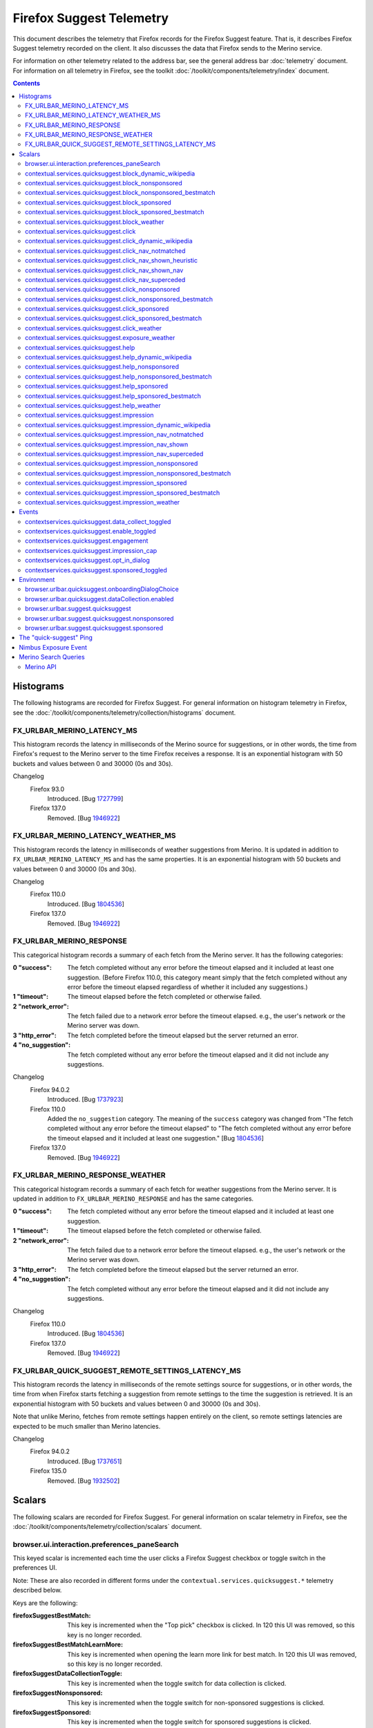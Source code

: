 Firefox Suggest Telemetry
=========================

This document describes the telemetry that Firefox records for the Firefox
Suggest feature. That is, it describes Firefox Suggest telemetry recorded on the
client. It also discusses the data that Firefox sends to the Merino service.

For information on other telemetry related to the address bar, see the general
address bar :doc:`telemetry` document. For information on all telemetry in
Firefox, see the toolkit :doc:`/toolkit/components/telemetry/index` document.

.. contents::
   :depth: 2


Histograms
----------

The following histograms are recorded for Firefox Suggest. For general
information on histogram telemetry in Firefox, see the
:doc:`/toolkit/components/telemetry/collection/histograms` document.

FX_URLBAR_MERINO_LATENCY_MS
~~~~~~~~~~~~~~~~~~~~~~~~~~~

This histogram records the latency in milliseconds of the Merino source for
suggestions, or in other words, the time from Firefox's request to the Merino
server to the time Firefox receives a response. It is an exponential histogram
with 50 buckets and values between 0 and 30000 (0s and 30s).

Changelog
  Firefox 93.0
    Introduced. [Bug 1727799_]

  Firefox 137.0
    Removed. [Bug 1946922_]

.. _1727799: https://bugzilla.mozilla.org/show_bug.cgi?id=1727799
.. _1946922: https://bugzilla.mozilla.org/show_bug.cgi?id=1946922

FX_URLBAR_MERINO_LATENCY_WEATHER_MS
~~~~~~~~~~~~~~~~~~~~~~~~~~~~~~~~~~~

This histogram records the latency in milliseconds of weather suggestions from
Merino. It is updated in addition to ``FX_URLBAR_MERINO_LATENCY_MS`` and has the
same properties. It is an exponential histogram with 50 buckets and values
between 0 and 30000 (0s and 30s).

Changelog
  Firefox 110.0
    Introduced. [Bug 1804536_]

  Firefox 137.0
    Removed. [Bug 1946922_]

.. _1804536: https://bugzilla.mozilla.org/show_bug.cgi?id=1804536
.. _1946922: https://bugzilla.mozilla.org/show_bug.cgi?id=1946922

FX_URLBAR_MERINO_RESPONSE
~~~~~~~~~~~~~~~~~~~~~~~~~

This categorical histogram records a summary of each fetch from the Merino
server. It has the following categories:

:0 "success":
   The fetch completed without any error before the timeout elapsed and it
   included at least one suggestion. (Before Firefox 110.0, this category meant
   simply that the fetch completed without any error before the timeout elapsed
   regardless of whether it included any suggestions.)
:1 "timeout":
   The timeout elapsed before the fetch completed or otherwise failed.
:2 "network_error":
   The fetch failed due to a network error before the timeout elapsed. e.g., the
   user's network or the Merino server was down.
:3 "http_error":
   The fetch completed before the timeout elapsed but the server returned an
   error.
:4 "no_suggestion":
   The fetch completed without any error before the timeout elapsed and it did
   not include any suggestions.

Changelog
  Firefox 94.0.2
    Introduced. [Bug 1737923_]

  Firefox 110.0
    Added the ``no_suggestion`` category. The meaning of the ``success``
    category was changed from "The fetch completed without any error before the
    timeout elapsed" to "The fetch completed without any error before the
    timeout elapsed and it included at least one suggestion." [Bug 1804536_]

  Firefox 137.0
    Removed. [Bug 1946922_]

.. _1737923: https://bugzilla.mozilla.org/show_bug.cgi?id=1737923
.. _1804536: https://bugzilla.mozilla.org/show_bug.cgi?id=1804536
.. _1946922: https://bugzilla.mozilla.org/show_bug.cgi?id=1946922

FX_URLBAR_MERINO_RESPONSE_WEATHER
~~~~~~~~~~~~~~~~~~~~~~~~~~~~~~~~~

This categorical histogram records a summary of each fetch for weather
suggestions from the Merino server. It is updated in addition to
``FX_URLBAR_MERINO_RESPONSE`` and has the same categories.

:0 "success":
   The fetch completed without any error before the timeout elapsed and it
   included at least one suggestion.
:1 "timeout":
   The timeout elapsed before the fetch completed or otherwise failed.
:2 "network_error":
   The fetch failed due to a network error before the timeout elapsed. e.g., the
   user's network or the Merino server was down.
:3 "http_error":
   The fetch completed before the timeout elapsed but the server returned an
   error.
:4 "no_suggestion":
   The fetch completed without any error before the timeout elapsed and it did
   not include any suggestions.

Changelog
  Firefox 110.0
    Introduced. [Bug 1804536_]

  Firefox 137.0
    Removed. [Bug 1946922_]

.. _1804536: https://bugzilla.mozilla.org/show_bug.cgi?id=1804536
.. _1946922: https://bugzilla.mozilla.org/show_bug.cgi?id=1946922

FX_URLBAR_QUICK_SUGGEST_REMOTE_SETTINGS_LATENCY_MS
~~~~~~~~~~~~~~~~~~~~~~~~~~~~~~~~~~~~~~~~~~~~~~~~~~

This histogram records the latency in milliseconds of the remote settings source
for suggestions, or in other words, the time from when Firefox starts fetching a
suggestion from remote settings to the time the suggestion is retrieved. It is
an exponential histogram with 50 buckets and values between 0 and 30000 (0s and
30s).

Note that unlike Merino, fetches from remote settings happen entirely on the
client, so remote settings latencies are expected to be much smaller than Merino
latencies.

Changelog
  Firefox 94.0.2
    Introduced. [Bug 1737651_]

  Firefox 135.0
    Removed. [Bug 1932502_]

.. _1737651: https://bugzilla.mozilla.org/show_bug.cgi?id=1737651
.. _1932502: https://bugzilla.mozilla.org/show_bug.cgi?id=1932502

Scalars
-------

The following scalars are recorded for Firefox Suggest. For general information
on scalar telemetry in Firefox, see the
:doc:`/toolkit/components/telemetry/collection/scalars` document.

browser.ui.interaction.preferences_paneSearch
~~~~~~~~~~~~~~~~~~~~~~~~~~~~~~~~~~~~~~~~~~~~~

This keyed scalar is incremented each time the user clicks a Firefox Suggest
checkbox or toggle switch in the preferences UI.

Note: These are also recorded in different forms under the
``contextual.services.quicksuggest.*`` telemetry described below.

Keys are the following:

:firefoxSuggestBestMatch:
  This key is incremented when the "Top pick" checkbox is clicked. In 120 this
  UI was removed, so this key is no longer recorded.
:firefoxSuggestBestMatchLearnMore:
  This key is incremented when opening the learn more link for best match. In
  120 this UI was removed, so this key is no longer recorded.
:firefoxSuggestDataCollectionToggle:
  This key is incremented when the toggle switch for data collection
  is clicked.
:firefoxSuggestNonsponsored:
  This key is incremented when the toggle switch for non-sponsored suggestions
  is clicked.
:firefoxSuggestSponsored:
  This key is incremented when the toggle switch for sponsored suggestions
  is clicked.

Changelog
  Firefox 94.0.2
    Introduced ``firefoxSuggestDataCollectionToggle``,
    ``firefoxSuggestNonsponsoredToggle`` and ``firefoxSuggestSponsoredToggle``.
    [Bug 1735976_]

  Firefox 99.0
    Introduced ``firefoxSuggestBestMatch``. [Bug 1755100_]
    Introduced ``firefoxSuggestBestMatchLearnMore``. [Bug 1756917_]

  Firefox 120.0
    Removed ``firefoxSuggestBestMatch`` and
    ``firefoxSuggestBestMatchLearnMore``. [Bug 1857391_]

  Firefox 123.0
    Recording moved from ``browser.ui.interaction.preferences_panePrivacy`` to
    ``browser.ui.interaction.preferences_paneSearch``. [Bug 1852048_]
    ``firefoxSuggestNonsponsoredToggle`` was renamed to ``firefoxSuggestNonsponsored``
    ``firefoxSuggestSponsoredToggle`` was renamed to ``firefoxSuggestSponsored``
    ``

.. _1735976: https://bugzilla.mozilla.org/show_bug.cgi?id=1735976
.. _1755100: https://bugzilla.mozilla.org/show_bug.cgi?id=1755100
.. _1756917: https://bugzilla.mozilla.org/show_bug.cgi?id=1756917
.. _1857391: https://bugzilla.mozilla.org/show_bug.cgi?id=1857391
.. _1852048: https://bugzilla.mozilla.org/show_bug.cgi?id=1852048

contextual.services.quicksuggest.block_dynamic_wikipedia
~~~~~~~~~~~~~~~~~~~~~~~~~~~~~~~~~~~~~~~~~~~~~~~~~~~~~~~~

This keyed scalar is incremented each time the user dismisses ("blocks") a
dynamic wikipedia suggestion. Each key is the index at which a suggestion
appeared in the results (1-based), and the corresponding value is the number
of dismissals at that index.

Changelog
  Firefox 109.0
    Introduced. [Bug 1800993_]

  Firefox 133.0
    Removed. [Bug 1925355_]

.. _1800993: https://bugzilla.mozilla.org/show_bug.cgi?id=1800993
.. _1925355: https://bugzilla.mozilla.org/show_bug.cgi?id=1925355

contextual.services.quicksuggest.block_nonsponsored
~~~~~~~~~~~~~~~~~~~~~~~~~~~~~~~~~~~~~~~~~~~~~~~~~~~

This keyed scalar is incremented each time the user dismisses ("blocks") a
non-sponsored suggestion, including both best matches and the usual
non-best-match suggestions. Each key is the index at which a suggestion appeared
in the results (1-based), and the corresponding value is the number of
dismissals at that index.

Changelog
  Firefox 101.0
    Introduced. [Bug 1761059_]

  Firefox 133.0
    Removed. [Bug 1925355_]

.. _1761059: https://bugzilla.mozilla.org/show_bug.cgi?id=1761059
.. _1925355: https://bugzilla.mozilla.org/show_bug.cgi?id=1925355

contextual.services.quicksuggest.block_nonsponsored_bestmatch
~~~~~~~~~~~~~~~~~~~~~~~~~~~~~~~~~~~~~~~~~~~~~~~~~~~~~~~~~~~~~

This keyed scalar was removed in Firefox 120. Prior to that, it is incremented
each time the user dismisses ("blocks") a non-sponsored best match. Each key is
the index at which a suggestion appeared in the results (1-based), and the
corresponding value is the number of dismissals at that index.

Changelog
  Firefox 101.0
    Introduced. [Bug 1761059_]

  Firefox 120.0
    Removed. [Bug 1857391_]

.. _1761059: https://bugzilla.mozilla.org/show_bug.cgi?id=1761059
.. _1857391: https://bugzilla.mozilla.org/show_bug.cgi?id=1857391

contextual.services.quicksuggest.block_sponsored
~~~~~~~~~~~~~~~~~~~~~~~~~~~~~~~~~~~~~~~~~~~~~~~~

This keyed scalar is incremented each time the user dismisses ("blocks") a
sponsored suggestion, including both best matches and the usual non-best-match
suggestions. Each key is the index at which a suggestion appeared in the results
(1-based), and the corresponding value is the number of dismissals at that
index.

Changelog
  Firefox 101.0
    Introduced. [Bug 1761059_]

  Firefox 133.0
    Removed. [Bug 1925355_]

.. _1761059: https://bugzilla.mozilla.org/show_bug.cgi?id=1761059
.. _1925355: https://bugzilla.mozilla.org/show_bug.cgi?id=1925355

contextual.services.quicksuggest.block_sponsored_bestmatch
~~~~~~~~~~~~~~~~~~~~~~~~~~~~~~~~~~~~~~~~~~~~~~~~~~~~~~~~~~

This keyed scalar was removed in Firefox 120. Prior to that, it is incremented
each time the user dismisses ("blocks") a sponsored best match. Each key is the
index at which a suggestion appeared in the results (1-based), and the
corresponding value is the number of dismissals at that index.

Changelog
  Firefox 101.0
    Introduced. [Bug 1761059_]

  Firefox 120.0
    Removed. [Bug 1857391_]

.. _1761059: https://bugzilla.mozilla.org/show_bug.cgi?id=1761059
.. _1857391: https://bugzilla.mozilla.org/show_bug.cgi?id=1857391

contextual.services.quicksuggest.block_weather
~~~~~~~~~~~~~~~~~~~~~~~~~~~~~~~~~~~~~~~~~~~~~~

This keyed scalar is incremented each time the user dismisses ("blocks") a
Firefox Suggest weather suggestion. Each key is the index at which a suggestion
appeared in the results (1-based), and the corresponding value is the number of
dismissals at that index.

Changelog
  Firefox 110.0
    Introduced. [Bug 1804536_]

  Firefox 133.0
    Removed. [Bug 1925355_]

.. _1804536: https://bugzilla.mozilla.org/show_bug.cgi?id=1804536
.. _1925355: https://bugzilla.mozilla.org/show_bug.cgi?id=1925355

contextual.services.quicksuggest.click
~~~~~~~~~~~~~~~~~~~~~~~~~~~~~~~~~~~~~~

This keyed scalar is incremented each time the user picks a suggestion. Each key
is the index at which a suggestion appeared in the results (1-based), and the
corresponding value is the number of clicks at that index.

Changelog
  Firefox 87.0
    Introduced. [Bug 1693927_]

  Firefox 109.0
    Removed. [Bug 1800993_]

.. _1693927: https://bugzilla.mozilla.org/show_bug.cgi?id=1693927
.. _1800993: https://bugzilla.mozilla.org/show_bug.cgi?id=1800993

contextual.services.quicksuggest.click_dynamic_wikipedia
~~~~~~~~~~~~~~~~~~~~~~~~~~~~~~~~~~~~~~~~~~~~~~~~~~~~~~~~

This keyed scalar is incremented each time the user picks a dynamic
wikipedia suggestion. Each key is the index at which a suggestion appeared
in the results (1-based), and the corresponding value is the number of
clicks at that index.

Changelog
  Firefox 109.0
    Introduced. [Bug 1800993_]

  Firefox 133.0
    Removed. [Bug 1925355_]

.. _1800993: https://bugzilla.mozilla.org/show_bug.cgi?id=1800993
.. _1925355: https://bugzilla.mozilla.org/show_bug.cgi?id=1925355

contextual.services.quicksuggest.click_nav_notmatched
~~~~~~~~~~~~~~~~~~~~~~~~~~~~~~~~~~~~~~~~~~~~~~~~~~~~~

This keyed scalar records how many times a heuristic result was clicked while a
navigational suggestion was absent. It is recorded only when the Nimbus variable
``recordNavigationalSuggestionTelemetry`` is true. (The variable is false by
default.)

Each key is the type of heuristic result that was clicked. Key names are the
same as the heuristic result type names recorded in Glean telemetry.

Changelog
  Firefox 112.0
    Introduced. [Bug 1819797_]

  Firefox 133.0
    Removed. [Bug 1925355_]

.. _1819797: https://bugzilla.mozilla.org/show_bug.cgi?id=1819797
.. _1925355: https://bugzilla.mozilla.org/show_bug.cgi?id=1925355

contextual.services.quicksuggest.click_nav_shown_heuristic
~~~~~~~~~~~~~~~~~~~~~~~~~~~~~~~~~~~~~~~~~~~~~~~~~~~~~~~~~~

This keyed scalar records how many times a heuristic result was clicked while a
navigational suggestion was present. It is recorded only when the Nimbus
variable ``recordNavigationalSuggestionTelemetry`` is true. (The variable is
false by default.)

Each key is the type of heuristic result that was clicked. Key names are the
same as the heuristic result type names recorded in Glean telemetry.

Changelog
  Firefox 112.0
    Introduced. [Bug 1819797_]

  Firefox 133.0
    Removed. [Bug 1925355_]

.. _1819797: https://bugzilla.mozilla.org/show_bug.cgi?id=1819797
.. _1925355: https://bugzilla.mozilla.org/show_bug.cgi?id=1925355

contextual.services.quicksuggest.click_nav_shown_nav
~~~~~~~~~~~~~~~~~~~~~~~~~~~~~~~~~~~~~~~~~~~~~~~~~~~~

This keyed scalar records how many times a navigational suggestion was clicked.
It is recorded only when the Nimbus variable
``recordNavigationalSuggestionTelemetry`` is true. (The variable is false by
default.)

Each key is the type of heuristic result that was present at the time of the
engagement. Key names are the same as the heuristic result type names recorded
in Glean telemetry.

Changelog
  Firefox 112.0
    Introduced. [Bug 1819797_]

  Firefox 133.0
    Removed. [Bug 1925355_]

.. _1819797: https://bugzilla.mozilla.org/show_bug.cgi?id=1819797
.. _1925355: https://bugzilla.mozilla.org/show_bug.cgi?id=1925355

contextual.services.quicksuggest.click_nav_superceded
~~~~~~~~~~~~~~~~~~~~~~~~~~~~~~~~~~~~~~~~~~~~~~~~~~~~~

This keyed scalar records how many times a heuristic result was clicked when a
navigational suggestion was matched but superseded by the heuristic. It is
recorded only when the Nimbus variable ``recordNavigationalSuggestionTelemetry``
is true. (The variable is false by default.)

Each key is the type of heuristic result that was clicked. Key names are the
same as the heuristic result type names recorded in Glean telemetry.

Changelog
  Firefox 112.0
    Introduced. [Bug 1819797_]

  Firefox 133.0
    Removed. [Bug 1925355_]

.. _1819797: https://bugzilla.mozilla.org/show_bug.cgi?id=1819797
.. _1925355: https://bugzilla.mozilla.org/show_bug.cgi?id=1925355

contextual.services.quicksuggest.click_nonsponsored
~~~~~~~~~~~~~~~~~~~~~~~~~~~~~~~~~~~~~~~~~~~~~~~~~~~

This keyed scalar is incremented each time the user picks a non-sponsored
suggestion. Each key is the index at which a suggestion appeared in the
results (1-based), and the corresponding value is the number of clicks at
that index.

Changelog
  Firefox 109.0
    Introduced. [Bug 1800993_]

  Firefox 133.0
    Removed. [Bug 1925355_]

.. _1800993: https://bugzilla.mozilla.org/show_bug.cgi?id=1800993
.. _1925355: https://bugzilla.mozilla.org/show_bug.cgi?id=1925355

contextual.services.quicksuggest.click_nonsponsored_bestmatch
~~~~~~~~~~~~~~~~~~~~~~~~~~~~~~~~~~~~~~~~~~~~~~~~~~~~~~~~~~~~~

This keyed scalar was removed in Firefox 120. Prior to that, it is incremented
each time the user picks a non-sponsored best match. Each key is the index at
which a suggestion appeared in the results (1-based), and the corresponding
value is the number of clicks at that index.

Changelog
  Firefox 99.0
    Introduced. [Bug 1752953_]

  Firefox 120.0
    Removed. [Bug 1857391_]

.. _1752953: https://bugzilla.mozilla.org/show_bug.cgi?id=1752953
.. _1857391: https://bugzilla.mozilla.org/show_bug.cgi?id=1857391

contextual.services.quicksuggest.click_sponsored
~~~~~~~~~~~~~~~~~~~~~~~~~~~~~~~~~~~~~~~~~~~~~~~~

This keyed scalar is incremented each time the user picks a sponsored suggestion.
Each key is the index at which a suggestion appeared in the results (1-based),
and the corresponding value is the number of clicks at that index.

Changelog
  Firefox 109.0
    Introduced. [Bug 1800993_]

  Firefox 133.0
    Removed. [Bug 1925355_]

.. _1800993: https://bugzilla.mozilla.org/show_bug.cgi?id=1800993
.. _1925355: https://bugzilla.mozilla.org/show_bug.cgi?id=1925355

contextual.services.quicksuggest.click_sponsored_bestmatch
~~~~~~~~~~~~~~~~~~~~~~~~~~~~~~~~~~~~~~~~~~~~~~~~~~~~~~~~~~

This keyed scalar was removed in Firefox 120. Prior to that, it is incremented
each time the user picks a sponsored best match. Each key is the index at which
a suggestion appeared in the results (1-based), and the corresponding value is
the number of clicks at that index.

Changelog
  Firefox 99.0
    Introduced. [Bug 1752953_]

  Firefox 120.0
    Removed. [Bug 1857391_]

.. _1752953: https://bugzilla.mozilla.org/show_bug.cgi?id=1752953
.. _1857391: https://bugzilla.mozilla.org/show_bug.cgi?id=1857391

contextual.services.quicksuggest.click_weather
~~~~~~~~~~~~~~~~~~~~~~~~~~~~~~~~~~~~~~~~~~~~~~

This keyed scalar is incremented each time the user picks a weather suggestion.
Each key is the index at which a suggestion appeared in the results (1-based),
and the corresponding value is the number of clicks at that index.

Changelog
  Firefox 110.0
    Introduced. [Bug 1804536_]

  Firefox 133.0
    Removed. [Bug 1925355_]

.. _1804536: https://bugzilla.mozilla.org/show_bug.cgi?id=1804536
.. _1925355: https://bugzilla.mozilla.org/show_bug.cgi?id=1925355

contextual.services.quicksuggest.exposure_weather
~~~~~~~~~~~~~~~~~~~~~~~~~~~~~~~~~~~~~~~~~~~~~~~~~

This keyed scalar records weather suggestion exposures. It is incremented each
time the user is shown a weather suggestion. It can be compared to the
``urlbar.zeroprefix.exposure`` scalar (see :doc:`telemetry`) to determine the
percentage of zero-prefix exposures that included weather suggestions.

Each key is the index at which a suggestion appeared in the results (1-based),
and the corresponding value is the number of exposures at that index.

Changelog
  Firefox 110.0
    Introduced. [Bug 1806765_]

  Firefox 114.0
    Removed since the weather suggestion is no longer triggered on zero prefix.
    [Bug 1831971_]

.. _1806765: https://bugzilla.mozilla.org/show_bug.cgi?id=1806765
.. _1831971: https://bugzilla.mozilla.org/show_bug.cgi?id=1831971

contextual.services.quicksuggest.help
~~~~~~~~~~~~~~~~~~~~~~~~~~~~~~~~~~~~~

This keyed scalar is incremented each time the user picks the help button in a
suggestion. Each key is the index at which a suggestion appeared in the results
(1-based), and the corresponding value is the number of help button clicks at
that index.

Changelog
  Firefox 87.0
    Introduced. [Bug 1693927_]

  Firefox 109.0
    Removed. [Bug 1800993_]

.. _1693927: https://bugzilla.mozilla.org/show_bug.cgi?id=1693927
.. _1800993: https://bugzilla.mozilla.org/show_bug.cgi?id=1800993

contextual.services.quicksuggest.help_dynamic_wikipedia
~~~~~~~~~~~~~~~~~~~~~~~~~~~~~~~~~~~~~~~~~~~~~~~~~~~~~~~

This keyed scalar is incremented each time the user picks the help button in a
dynamic wikipedia suggestion. Each key is the index at which a suggestion
appeared in the results (1-based), and the corresponding value is the number
of help button clicks at that index.

Changelog
  Firefox 109.0
    Introduced. [Bug 1800993_]

  Firefox 127.0
    Removed. [Bug 1891602_]

.. _1800993: https://bugzilla.mozilla.org/show_bug.cgi?id=1800993
.. _1891602: https://bugzilla.mozilla.org/show_bug.cgi?id=1891602

contextual.services.quicksuggest.help_nonsponsored
~~~~~~~~~~~~~~~~~~~~~~~~~~~~~~~~~~~~~~~~~~~~~~~~~~

This keyed scalar is incremented each time the user picks the help button in a
non-sponsored suggestion. Each key is the index at which a suggestion appeared in the
results (1-based), and the corresponding value is the number of help button clicks
at that index.

Changelog
  Firefox 109.0
    Introduced. [Bug 1800993_]

  Firefox 133.0
    Removed. [Bug 1925355_]

.. _1800993: https://bugzilla.mozilla.org/show_bug.cgi?id=1800993
.. _1925355: https://bugzilla.mozilla.org/show_bug.cgi?id=1925355

contextual.services.quicksuggest.help_nonsponsored_bestmatch
~~~~~~~~~~~~~~~~~~~~~~~~~~~~~~~~~~~~~~~~~~~~~~~~~~~~~~~~~~~~

This keyed scalar was removed in Firefox 120. Prior to that, it is incremented
each time the user picks the help button in a non-sponsored best match. Each key
is the index at which a suggestion appeared in the results (1-based), and the
corresponding value is the number of help button clicks at that index.

Changelog
  Firefox 99.0
    Introduced. [Bug 1752953_]

  Firefox 120.0
    Removed. [Bug 1857391_]

.. _1752953: https://bugzilla.mozilla.org/show_bug.cgi?id=1752953
.. _1857391: https://bugzilla.mozilla.org/show_bug.cgi?id=1857391

contextual.services.quicksuggest.help_sponsored
~~~~~~~~~~~~~~~~~~~~~~~~~~~~~~~~~~~~~~~~~~~~~~~

This keyed scalar is incremented each time the user picks the help button in a
sponsored suggestion. Each key is the index at which a suggestion appeared in the
results (1-based), and the corresponding value is the number of help button clicks
at that index.

Changelog
  Firefox 109.0
    Introduced. [Bug 1800993_]

  Firefox 133.0
    Removed. [Bug 1925355_]

.. _1800993: https://bugzilla.mozilla.org/show_bug.cgi?id=1800993
.. _1925355: https://bugzilla.mozilla.org/show_bug.cgi?id=1925355

contextual.services.quicksuggest.help_sponsored_bestmatch
~~~~~~~~~~~~~~~~~~~~~~~~~~~~~~~~~~~~~~~~~~~~~~~~~~~~~~~~~

This keyed scalar was removed in Firefox 120. Prior to that, it is incremented
each time the user picks the help button in a sponsored best match. Each key is
the index at which a suggestion appeared in the results (1-based), and the
corresponding value is the number of help button clicks at that index.

Changelog
  Firefox 99.0
    Introduced. [Bug 1752953_]

  Firefox 120.0
    Removed. [Bug 1857391_]

.. _1752953: https://bugzilla.mozilla.org/show_bug.cgi?id=1752953
.. _1857391: https://bugzilla.mozilla.org/show_bug.cgi?id=1857391

contextual.services.quicksuggest.help_weather
~~~~~~~~~~~~~~~~~~~~~~~~~~~~~~~~~~~~~~~~~~~~~

This keyed scalar is incremented each time the user picks the help button in a
weather suggestion. Each key is the index at which a suggestion appeared in the
results (1-based), and the corresponding value is the number of help button
clicks at that index.

Changelog
  Firefox 110.0
    Introduced. [Bug 1804536_]

  Firefox 127.0
    Removed. [Bug 1891602_]

.. _1804536: https://bugzilla.mozilla.org/show_bug.cgi?id=1804536
.. _1891602: https://bugzilla.mozilla.org/show_bug.cgi?id=1891602

contextual.services.quicksuggest.impression
~~~~~~~~~~~~~~~~~~~~~~~~~~~~~~~~~~~~~~~~~~~

This keyed scalar records suggestion impressions. It is incremented each time
the user is shown a suggestion and the following two conditions hold:

- The user has completed an engagement with the address bar by picking a result
  in it or by pressing the Enter key.
- At the time the user completed the engagement, a suggestion was present in the
  results.

Each key is the index at which a suggestion appeared in the results (1-based),
and the corresponding value is the number of impressions at that index.

Changelog
  Firefox 87.0
    Introduced. [Bug 1693927_]

  Firefox 109.0
    Removed. [Bug 1800993_]

.. _1693927: https://bugzilla.mozilla.org/show_bug.cgi?id=1693927
.. _1800993: https://bugzilla.mozilla.org/show_bug.cgi?id=1800993

contextual.services.quicksuggest.impression_dynamic_wikipedia
~~~~~~~~~~~~~~~~~~~~~~~~~~~~~~~~~~~~~~~~~~~~~~~~~~~~~~~~~~~~~

This keyed scalar records dynamic wikipedia impressions. It is incremented
each time the user is shown a dynamic wikipedia suggestion and the following
two conditions hold:

- The user has completed an engagement with the address bar by picking a result
  in it or by pressing the Enter key.
- At the time the user completed the engagement, a dynamic wikipedia suggestion
  was present in the results.

Each key is the index at which a suggestion appeared in the results (1-based),
and the corresponding value is the number of impressions at that index.

Changelog
  Firefox 109.0
    Introduced. [Bug 1800993_]

  Firefox 133.0
    Removed. [Bug 1925355_]

.. _1800993: https://bugzilla.mozilla.org/show_bug.cgi?id=1800993
.. _1925355: https://bugzilla.mozilla.org/show_bug.cgi?id=1925355

contextual.services.quicksuggest.impression_nav_notmatched
~~~~~~~~~~~~~~~~~~~~~~~~~~~~~~~~~~~~~~~~~~~~~~~~~~~~~~~~~~

This keyed scalar records how many times a urlbar engagement occurred while a
navigational suggestion was absent. It is recorded only when the Nimbus variable
``recordNavigationalSuggestionTelemetry`` is true. (The variable is false by
default.)

Each key is the type of heuristic result that was present at the time of the
engagement. Key names are the same as the heuristic result type names recorded
in Glean telemetry.

Changelog
  Firefox 112.0
    Introduced. [Bug 1819797_]

  Firefox 133.0
    Removed. [Bug 1925355_]

.. _1819797: https://bugzilla.mozilla.org/show_bug.cgi?id=1819797
.. _1925355: https://bugzilla.mozilla.org/show_bug.cgi?id=1925355

contextual.services.quicksuggest.impression_nav_shown
~~~~~~~~~~~~~~~~~~~~~~~~~~~~~~~~~~~~~~~~~~~~~~~~~~~~~

This keyed scalar records how many times a urlbar engagement occurred while a
navigational suggestion was present. It is recorded only when the Nimbus
variable ``recordNavigationalSuggestionTelemetry`` is true. (The variable is
false by default.)

Each key is the type of heuristic result that was present at the time of the
engagement. Key names are the same as the heuristic result type names recorded
in Glean telemetry.

Changelog
  Firefox 112.0
    Introduced. [Bug 1819797_]

  Firefox 133.0
    Removed. [Bug 1925355_]

.. _1819797: https://bugzilla.mozilla.org/show_bug.cgi?id=1819797
.. _1925355: https://bugzilla.mozilla.org/show_bug.cgi?id=1925355

contextual.services.quicksuggest.impression_nav_superceded
~~~~~~~~~~~~~~~~~~~~~~~~~~~~~~~~~~~~~~~~~~~~~~~~~~~~~~~~~~

This keyed scalar records how many times a urlbar engagement occurred when a
navigational suggestion was matched but superseded by a heuristic result. It is
recorded only when the Nimbus variable ``recordNavigationalSuggestionTelemetry``
is true. (The variable is false by default.)

Each key is the type of heuristic result that was present at the time of the
engagement. Key names are the same as the heuristic result type names recorded
in Glean telemetry.

Changelog
  Firefox 112.0
    Introduced. [Bug 1819797_]

  Firefox 133.0
    Removed. [Bug 1925355_]

.. _1819797: https://bugzilla.mozilla.org/show_bug.cgi?id=1819797
.. _1925355: https://bugzilla.mozilla.org/show_bug.cgi?id=1925355

contextual.services.quicksuggest.impression_nonsponsored
~~~~~~~~~~~~~~~~~~~~~~~~~~~~~~~~~~~~~~~~~~~~~~~~~~~~~~~~

This keyed scalar records suggestion impressions. It is incremented each time
the user is shown a non-sponsored suggestion and the following two conditions hold:

- The user has completed an engagement with the address bar by picking a result
  in it or by pressing the Enter key.
- At the time the user completed the engagement, a suggestion was present in the
  results.

Each key is the index at which a suggestion appeared in the results (1-based),
and the corresponding value is the number of impressions at that index.

Changelog
  Firefox 109.0
    Introduced. [Bug 1800993_]

  Firefox 133.0
    Removed. [Bug 1925355_]

.. _1800993: https://bugzilla.mozilla.org/show_bug.cgi?id=1800993
.. _1925355: https://bugzilla.mozilla.org/show_bug.cgi?id=1925355

contextual.services.quicksuggest.impression_nonsponsored_bestmatch
~~~~~~~~~~~~~~~~~~~~~~~~~~~~~~~~~~~~~~~~~~~~~~~~~~~~~~~~~~~~~~~~~~

This keyed scalar was removed in Firefox 120. Prior to that, it records
non-sponsored best match impressions. It is incremented each time the user is
shown a non-sponsored best match and the following two conditions hold:

- The user has completed an engagement with the address bar by picking a result
  in it or by pressing the Enter key.
- At the time the user completed the engagement, a non-sponsored best match was
  present in the results.

Each key is the index at which a suggestion appeared in the results (1-based),
and the corresponding value is the number of impressions at that index.

Changelog
  Firefox 99.0
    Introduced. [Bug 1752953_]

  Firefox 120.0
    Removed. [Bug 1857391_]

.. _1752953: https://bugzilla.mozilla.org/show_bug.cgi?id=1752953
.. _1857391: https://bugzilla.mozilla.org/show_bug.cgi?id=1857391

contextual.services.quicksuggest.impression_sponsored
~~~~~~~~~~~~~~~~~~~~~~~~~~~~~~~~~~~~~~~~~~~~~~~~~~~~~

This keyed scalar records suggestion impressions. It is incremented each time
the user is shown a sponsored suggestion and the following two conditions hold:

- The user has completed an engagement with the address bar by picking a result
  in it or by pressing the Enter key.
- At the time the user completed the engagement, a suggestion was present in the
  results.

Each key is the index at which a suggestion appeared in the results (1-based),
and the corresponding value is the number of impressions at that index.

Changelog
  Firefox 109.0
    Introduced. [Bug 1800993_]

  Firefox 133.0
    Removed. [Bug 1925355_]

.. _1800993: https://bugzilla.mozilla.org/show_bug.cgi?id=1800993
.. _1925355: https://bugzilla.mozilla.org/show_bug.cgi?id=1925355

contextual.services.quicksuggest.impression_sponsored_bestmatch
~~~~~~~~~~~~~~~~~~~~~~~~~~~~~~~~~~~~~~~~~~~~~~~~~~~~~~~~~~~~~~~

This keyed scalar was removed in Firefox 120. Prior to that, it records
sponsored best match impressions. It is incremented each time the user is shown
a sponsored best match and the following two conditions hold:

- The user has completed an engagement with the address bar by picking a result
  in it or by pressing the Enter key.
- At the time the user completed the engagement, a sponsored best match was
  present in the results.

Each key is the index at which a suggestion appeared in the results (1-based),
and the corresponding value is the number of impressions at that index.

Changelog
  Firefox 99.0
    Introduced. [Bug 1752953_]

  Firefox 120.0
    Removed. [Bug 1857391_]

.. _1752953: https://bugzilla.mozilla.org/show_bug.cgi?id=1752953
.. _1857391: https://bugzilla.mozilla.org/show_bug.cgi?id=1857391

contextual.services.quicksuggest.impression_weather
~~~~~~~~~~~~~~~~~~~~~~~~~~~~~~~~~~~~~~~~~~~~~~~~~~~

This keyed scalar records weather suggestion impressions. It is incremented each
time the user is shown a weather suggestion and the following two conditions
hold:

- The user has completed an engagement with the address bar by picking a result
  in it or by pressing the Enter key.
- At the time the user completed the engagement, a weather suggestion was
  present in the results.

Each key is the index at which a suggestion appeared in the results (1-based),
and the corresponding value is the number of impressions at that index.

Changelog
  Firefox 110.0
    Introduced. [Bug 1804536_]

  Firefox 133.0
    Removed. [Bug 1925355_]

.. _1804536: https://bugzilla.mozilla.org/show_bug.cgi?id=1804536
.. _1925355: https://bugzilla.mozilla.org/show_bug.cgi?id=1925355

Events
------

The following Firefox Suggest events are recorded in the
``contextservices.quicksuggest`` category. For general information on event
telemetry in Firefox, see the
:doc:`/toolkit/components/telemetry/collection/events` document.

contextservices.quicksuggest.data_collect_toggled
~~~~~~~~~~~~~~~~~~~~~~~~~~~~~~~~~~~~~~~~~~~~~~~~~

This event is recorded when the
``browser.urlbar.quicksuggest.dataCollection.enabled`` pref is toggled. The pref
can be toggled in the following ways:

- The user can toggle it in the preferences UI.
- The user can toggle it in about:config.

The event is also recorded when the user opts in to the online modal dialog,
with one exception: If the user has already enabled data collection using the
preferences UI or about:config, then the pref's user value is already
true. Opting in doesn't change the user value, so no event is recorded.

The event's objects are the following:

:enabled:
  Recorded when the pref is flipped from false to true.
:disabled:
  Recorded when the pref is flipped from true to false.

Changelog
  Firefox 94.0.2
    Introduced. [Bug 1735976_]

  Firefox 133.0
    Removed. [Bug 1921748_]

.. _1735976: https://bugzilla.mozilla.org/show_bug.cgi?id=1735976
.. _1921748: https://bugzilla.mozilla.org/show_bug.cgi?id=1921748

contextservices.quicksuggest.enable_toggled
~~~~~~~~~~~~~~~~~~~~~~~~~~~~~~~~~~~~~~~~~~~

This event is recorded when the
``browser.urlbar.suggest.quicksuggest.nonsponsored`` pref is toggled. The pref
can be toggled in the following ways:

- The user can toggle it in the preferences UI.
- The user can toggle it in about:config.

The event's objects are the following:

:enabled:
  Recorded when the pref is flipped from false to true.
:disabled:
  Recorded when the pref is flipped from true to false.

Changelog
  Firefox 87.0:
    Introduced. The event corresponds to the
    ``browser.urlbar.suggest.quicksuggest`` pref. [Bug 1693126_]

  Firefox 94.0.2:
    ``browser.urlbar.suggest.quicksuggest`` is replaced with
    ``browser.urlbar.suggest.quicksuggest.nonsponsored``, and this event now
    corresponds to the latter pref. [Bug 1735976_]

  Firefox 96.0:
    The event is no longer recorded when the user interacts with the online
    modal dialog since the ``browser.urlbar.suggest.quicksuggest.nonsponsored``
    pref is no longer set when the user opts in or out. [Bug 1740965_]

  Firefox 133.0
    Removed. [Bug 1921748_]

.. _1693126: https://bugzilla.mozilla.org/show_bug.cgi?id=1693126
.. _1735976: https://bugzilla.mozilla.org/show_bug.cgi?id=1735976
.. _1740965: https://bugzilla.mozilla.org/show_bug.cgi?id=1740965
.. _1921748: https://bugzilla.mozilla.org/show_bug.cgi?id=1921748

contextservices.quicksuggest.engagement
~~~~~~~~~~~~~~~~~~~~~~~~~~~~~~~~~~~~~~~

This event is recorded when an engagement occurs in the address bar while a
Firefox Suggest suggestion is present. In other words, it is recorded in two
cases:

- The user picks a Firefox Suggest suggestion or a related UI element like its
  help button.
- While a Firefox Suggest suggestion is present in the address bar, the user
  picks some other row.

The event's objects are the following possible values:

:block:
  The user dismissed ("blocked") the suggestion.
:click:
  The user picked the suggestion.
:help:
  The user picked the suggestion's help button.
:impression_only:
  The user picked some other row.
:other:
  The user engaged with the suggestion in some other way, for example by picking
  a command in the result menu. This is a catch-all category and going forward
  Glean telemetry should be preferred.

The event's ``extra`` contains the following properties:

:match_type:
  "best-match" if the suggestion was a best match or "firefox-suggest" if it was
  a non-best-match suggestion.
:position:
  The index of the suggestion in the list of results (1-based).
:suggestion_type:
  The type of suggestion, one of: "sponsored", "nonsponsored",
  "dynamic-wikipedia", "navigational"
:source:
  The source of suggestion, one of: "remote-settings", "merino"

Changelog
  Firefox 101.0
    Introduced. [Bug 1761059_]

  Firefox 109.0
    ``source`` is added. [Bug 1800993_]
    ``dynamic-wikipedia`` is added as a value of ``suggestion_type``. [Bug 1800993_]

  Firefox 112.0
    ``navigational`` is added as a value of ``suggestion_type``. [Bug 1819797_]

  Firefox 114.0
    ``other`` is added as a value of the event object. [Bug 1827943_]

  Firefox 133.0
    Removed. [Bug 1921748_]

.. _1761059: https://bugzilla.mozilla.org/show_bug.cgi?id=1761059
.. _1800993: https://bugzilla.mozilla.org/show_bug.cgi?id=1800993
.. _1819797: https://bugzilla.mozilla.org/show_bug.cgi?id=1819797
.. _1827943: https://bugzilla.mozilla.org/show_bug.cgi?id=1827943
.. _1921748: https://bugzilla.mozilla.org/show_bug.cgi?id=1921748

contextservices.quicksuggest.impression_cap
~~~~~~~~~~~~~~~~~~~~~~~~~~~~~~~~~~~~~~~~~~~

This event is recorded when an event related to an impression cap occurs. The
event's objects are the following possible values:

:hit:
  Recorded when an impression cap is hit.
:reset:
  Recorded when a cap's counter is reset because its interval period has
  elapsed. The implementation may batch multiple consecutive reset events for a
  cap in a single telemetry event; see the ``eventCount`` discussion below.
  Reset events are reported only when a cap's interval period elapses while
  Firefox is running.

The event's ``extra`` contains the following properties:

:count:
  The number of impressions during the cap's interval period.
:eventCount:
  The number of impression cap events reported in the telemetry event. This is
  necessary because the implementation may batch multiple consecutive "reset"
  events for a cap in a single telemetry event. When that occurs, this value
  will be greater than 1, ``startDate`` will be the timestamp at which the
  first event's interval period started, ``eventDate`` will be the timestamp at
  which the last event's interval period ended, and ``count`` will be the number
  of impressions during the first event's interval period. (The implementation
  guarantees that reset events are batched only when the number of impressions
  for all subsequent interval periods is zero.) For "hit" events,
  ``eventCount`` will always be 1.
:eventDate:
  The event's timestamp, in number of milliseconds since Unix epoch. For "reset"
  events, this is the timestamp at which the cap's interval period ended. If
  ``eventCount`` is greater than 1, it's the timestamp at which the last
  interval period ended. For "hit" events, this is the timestamp at which the
  cap was hit.
:impressionDate:
  The timestamp of the most recent impression, in number of milliseconds since
  Unix epoch.
:intervalSeconds:
  The number of seconds in the cap's interval period. For lifetime caps, this
  value will be "Infinity".
:maxCount:
  The maximum number of impressions allowed in the cap's interval period.
:startDate:
  The timestamp at which the cap's interval period started, in number of
  milliseconds since Unix epoch.
:type:
  The type of cap, one of: "sponsored", "nonsponsored"

Changelog
  Firefox 101.0
    Introduced. [Bug 1761058_, 1765881_]

  Firefox 133.0
    Removed. [Bug 1921748_]

.. _1761058: https://bugzilla.mozilla.org/show_bug.cgi?id=1761058
.. _1765881: https://bugzilla.mozilla.org/show_bug.cgi?id=1765881
.. _1921748: https://bugzilla.mozilla.org/show_bug.cgi?id=1921748

contextservices.quicksuggest.opt_in_dialog
~~~~~~~~~~~~~~~~~~~~~~~~~~~~~~~~~~~~~~~~~~

This event is recorded when the user interacts with the online modal dialog.
The event's objects are the following:

:accept:
  The user accepted the dialog and opted in. This object was removed in Firefox
  96.0.2.
:accept_2:
  The user accepted the dialog and opted in.
:close_1:
  The user clicked close button or something similar link on the introduction
  section. The user remains opted out in this case.
:dismiss_1:
  The user dismissed the dialog by pressing the Escape key or some unknown way
  on the introduction section. The user remains opted out in this case.
:dismiss_2:
  The user dismissed the dialog by pressing the Escape key or some unknown way
  on main section. The user remains opted out in this case.
:dismissed_escape_key:
  The user dismissed the dialog by pressing the Escape key. The user remains
  opted out in this case. This object was removed in Firefox 96.0.2.
:dismissed_other:
  The dialog was dismissed in some unknown way. One case where this can happen
  is when the dialog is replaced with another higher priority dialog like the
  one shown when quitting the app. The user remains opted out in this case.
  This object was removed in Firefox 96.0.2.
:learn_more:
  The user clicked "Learn more". The user remains opted out in this case. This
  object was removed in Firefox 96.0.2.
:learn_more_1:
  The user clicked "Learn more" on the introduction section. The user remains
  opted out in this case.
:learn_more_2:
  The user clicked "Learn more" on the main section. The user remains opted out
  in this case.
:not_now:
  The dialog was dismissed in some way without opting in. This object was
  removed in Firefox 94.0.
:not_now_2:
  The user clicked "Not now" link on main section. The user remains opted out in
  this case.
:not_now_link:
  The user clicked "Not now". The user remains opted out in this case. This
  object was removed in Firefox 96.0.2.
:reject_2:
  The user rejected the dialog and opted out.
:settings:
  The user clicked the "Customize" button. The user remains opted out in this
  case. This object was removed in Firefox 96.0.2.

Changelog
  Firefox 92.0.1
    Introduced. Objects are: ``accept``, ``settings``, ``learn_more``, and
    ``not_now``. ``not_now`` is recorded when the dialog is dismissed in any
    manner not covered by the other objects. [Bug 1723860_]

  Firefox 94.0
    Objects changed to: ``accept``, ``dismissed_escape_key``,
    ``dismissed_other``, ``learn_more``, ``not_now_link``, and ``settings``.
    [Bug 1733687_]

  Firefox 96.0.2
    Objects changed to: ``accept_2``, ``reject_2``, ``learn_more_2``,
    ``close_1``, ``not_now_2``, ``dismiss_1`` and ``dismiss_2``.
    [Bug 1745026_]

  Firefox 100.0
    Objects changed to: ``accept_2``, ``reject_2``, ``learn_more_1``,
    ``learn_more_2``, ``close_1``, ``not_now_2``, ``dismiss_1`` and
    ``dismiss_2``.
    [Bug 1761171_]

  Firefox 133.0
    Removed. [Bug 1921748_]

.. _1723860: https://bugzilla.mozilla.org/show_bug.cgi?id=1723860
.. _1733687: https://bugzilla.mozilla.org/show_bug.cgi?id=1733687
.. _1745026: https://bugzilla.mozilla.org/show_bug.cgi?id=1745026
.. _1761171: https://bugzilla.mozilla.org/show_bug.cgi?id=1761171
.. _1921748: https://bugzilla.mozilla.org/show_bug.cgi?id=1921748

contextservices.quicksuggest.sponsored_toggled
~~~~~~~~~~~~~~~~~~~~~~~~~~~~~~~~~~~~~~~~~~~~~~

This event is recorded when the
``browser.urlbar.suggest.quicksuggest.sponsored`` pref is toggled. The pref can
be toggled in the following ways:

- The user can toggle it in the preferences UI.
- The user can toggle it in about:config.

The event's objects are the following:

:enabled:
  Recorded when the pref is flipped from false to true.
:disabled:
  Recorded when the pref is flipped from true to false.

Changelog
  Firefox 92.0.1
    Introduced. [Bug 1728430_]

  Firefox 96.0:
    The event is no longer recorded when the user interacts with the online
    modal dialog since the ``browser.urlbar.suggest.quicksuggest.sponsored``
    pref is no longer set when the user opts in or out. [Bug 1740965_]

  Firefox 133.0
    Removed. [Bug 1921748_]

.. _1728430: https://bugzilla.mozilla.org/show_bug.cgi?id=1728430
.. _1740965: https://bugzilla.mozilla.org/show_bug.cgi?id=1740965
.. _1921748: https://bugzilla.mozilla.org/show_bug.cgi?id=1921748

Environment
-----------

The following preferences are recorded in telemetry environment data. For
general information on telemetry environment data in Firefox, see the
:doc:`/toolkit/components/telemetry/data/environment` document.

browser.urlbar.quicksuggest.onboardingDialogChoice
~~~~~~~~~~~~~~~~~~~~~~~~~~~~~~~~~~~~~~~~~~~~~~~~~~

This pref records the user's choice in the online modal dialog. If the dialog
was shown multiple times, it records the user's most recent choice. It is a
string-valued pref with the following possible values:

:<empty string>:
  The user has not made a choice (e.g., because the dialog hasn't been shown).
:accept:
  The user accepted the dialog and opted in. This object was removed in Firefox
  96.0.2.
:accept_2:
  The user accepted the dialog and opted in.
:close_1:
  The user clicked close button or something similar link on the introduction
  section. The user remains opted out in this case.
:dismiss_1:
  The user dismissed the dialog by pressing the Escape key or some unknown way
  on the introduction section. The user remains opted out in this case.
:dismiss_2:
  The user dismissed the dialog by pressing the Escape key or some unknown way
  on main section. The user remains opted out in this case.
:dismissed_escape_key:
  The user dismissed the dialog by pressing the Escape key. The user remains
  opted out in this case. This object was removed in Firefox 96.0.2.
:dismissed_other:
  The dialog was dismissed in some unknown way. One case where this can happen
  is when the dialog is replaced with another higher priority dialog like the
  one shown when quitting the app. The user remains opted out in this case. This
  object was removed in Firefox 96.0.2.
:learn_more:
  The user clicked "Learn more". The user remains opted out in this case. This
  object was removed in Firefox 96.0.2.
:learn_more_1:
  The user clicked "Learn more" on the introduction section. The user remains
  opted out in this case.
:learn_more_2:
  The user clicked "Learn more" on the main section. The user remains opted out
  in this case.
:not_now_2:
  The user clicked "Not now" link on main section. The user remains opted out in
  this case.
:not_now_link:
  The user clicked "Not now". The user remains opted out in this case. This
  object was removed in Firefox 96.0.2.
:reject_2:
  The user rejected the dialog and opted out.
:settings:
  The user clicked the "Customize" button. The user remains opted out in this
  case. This object was removed in Firefox 96.0.2.

Changelog
  Firefox 94.0
    Introduced. [Bug 1734447_]

  Firefox 96.0.2
    Added ``accept_2``, ``reject_2``, ``learn_more_2``, ``close_1``,
    ``not_now_2``, ``dismiss_1``, ``dismiss_2`` and removed ``accept``,
    ``dismissed_escape_key``, ``dismissed_other``, ``learn_more``,
    ``not_now_link``, ``settings``. [Bug 1745026_]

  Firefox 100.0
    Added ``learn_more_1``. [Bug 1761171_]

  Firefox 137.0
    Removed. [Bug 1936455_]

.. _1734447: https://bugzilla.mozilla.org/show_bug.cgi?id=1734447
.. _1745026: https://bugzilla.mozilla.org/show_bug.cgi?id=1745026
.. _1761171: https://bugzilla.mozilla.org/show_bug.cgi?id=1761171
.. _1936455: https://bugzilla.mozilla.org/show_bug.cgi?id=1936455

browser.urlbar.quicksuggest.dataCollection.enabled
~~~~~~~~~~~~~~~~~~~~~~~~~~~~~~~~~~~~~~~~~~~~~~~~~~

This boolean pref records whether the user has opted in to data collection for
Firefox Suggest. It is false by default. It is set to true when the user opts in
to the online modal dialog. The user can also toggle it in the preferences UI
and about:config.

Changelog
  Firefox 94.0.2
    Introduced. [Bug 1735976_]

.. _1735976: https://bugzilla.mozilla.org/show_bug.cgi?id=1735976

browser.urlbar.suggest.quicksuggest
~~~~~~~~~~~~~~~~~~~~~~~~~~~~~~~~~~~

This pref no longer exists and is not recorded. It was replaced with
``browser.urlbar.suggest.quicksuggest.nonsponsored`` in Firefox 94.0.2. Prior to
94.0.2, this boolean pref recorded whether suggestions in general were enabled.

Changelog
  Firefox 92.0.1
    Introduced. [Bug 1730721_]

  Firefox 94.0.2
    Replaced with ``browser.urlbar.suggest.quicksuggest.nonsponsored``. [Bug
    1735976_]

.. _1730721: https://bugzilla.mozilla.org/show_bug.cgi?id=1730721
.. _1735976: https://bugzilla.mozilla.org/show_bug.cgi?id=1735976

browser.urlbar.suggest.quicksuggest.nonsponsored
~~~~~~~~~~~~~~~~~~~~~~~~~~~~~~~~~~~~~~~~~~~~~~~~

This boolean pref records whether non-sponsored suggestions are enabled. In both
the offline and online scenarios it is true by default. The user can also toggle
it in the preferences UI and about:config.

Changelog
  Firefox 94.0.2
    Introduced. It replaces ``browser.urlbar.suggest.quicksuggest``. [Bug
    1735976_]

  Firefox 96.0:
    The pref is now true by default in the online scenario. Previously it was
    false by default in online. For users who were enrolled in the online
    scenario in older versions and who did not opt in or otherwise enable
    non-sponsored suggestions, the pref will remain false when upgrading. For
    all other users, it will default to true when/if they are enrolled in
    online. [Bug 1740965_]

.. _1735976: https://bugzilla.mozilla.org/show_bug.cgi?id=1735976
.. _1740965: https://bugzilla.mozilla.org/show_bug.cgi?id=1740965

browser.urlbar.suggest.quicksuggest.sponsored
~~~~~~~~~~~~~~~~~~~~~~~~~~~~~~~~~~~~~~~~~~~~~

This boolean pref records whether sponsored suggestions are enabled. In both the
offline and online scenarios it is true by default. The user can also toggle it
in the preferences UI and about:config.

Changelog
  Firefox 92.0.1
    Introduced. [Bug 1730721_]

  Firefox 96.0:
    The pref is now true by default in the online scenario. Previously it was
    false by default in online. For users who were enrolled in the online
    scenario in older versions and who did not opt in or otherwise enable
    sponsored suggestions, the pref will remain false when upgrading. For all
    other users, it will default to true when/if they are enrolled in
    online. [Bug 1740965_]

.. _1730721: https://bugzilla.mozilla.org/show_bug.cgi?id=1730721
.. _1740965: https://bugzilla.mozilla.org/show_bug.cgi?id=1740965

The "quick-suggest" Ping
------------------------

Firefox Suggest suggestions record telemetry via the `"quick-suggest" ping`_,
which is detailed in the linked Glean Dictionary page.

.. _"quick-suggest" ping: https://dictionary.telemetry.mozilla.org/apps/firefox_desktop/pings/quick-suggest

Changelog
  Firefox 116.0
    Introduced. [Bug 1836283_]

  Firefox 122.0
    PingCentre-sent custom pings removed. [Bug `1868580`_]

.. _1836283: https://bugzilla.mozilla.org/show_bug.cgi?id=1836283
.. _1868580: https://bugzilla.mozilla.org/show_bug.cgi?id=1868580

Nimbus Exposure Event
---------------------

.. note::

  This section is historical and describes how older versions of Firefox
  recorded Nimbus exposure events for Firefox Suggest. Recent Firefox versions
  no longer record Nimbus exposure events for Firefox Suggest.

A Nimbus exposure event is recorded once per app session when the user first
encounters the UI of an experiment in which they're enrolled. The timing of the
event depends on the experiment and branch.

There are two Nimbus variables that determine the timing of the event:
``experimentType`` and the deprecated ``isBestMatchExperiment``. To determine
when the exposure event is recorded for a specific experiment and branch,
examine the experiment's recipe and look for one of these variables.

Listed below are the supported values of ``experimentType`` and
``isBestMatchExperiment`` along with details on when their corresponding
exposure events are recorded.

:experimentType = "best-match":
  If the user is in a treatment branch and they did not disable best match, the
  event is recorded the first time they trigger a best match; if the user is in
  a treatment branch and they did disable best match, the event is not recorded
  at all. If the user is in the control branch, the event is recorded the first
  time they would have triggered a best match. (Users in the control branch
  cannot "disable" best match since the feature is totally hidden from them.)
  NOTE: The "Top pick" checkbox, which allowed the user to disable best batch,
  was removed in 120.
:experimentType = "modal":
  If the user is in a treatment branch, the event is recorded when they are
  shown an opt-in modal. If the user is in the control branch, the event is
  recorded every time they would have been shown a modal, which is on every
  startup where another non-Suggest modal does not appear.
  NOTE: This has been removed in Firefox 124.
:isBestMatchExperiment = true:
  This is a deprecated version of ``experimentType == "best-match"``.
:All other experiments:
  For all other experiments not listed above, the event is recorded the first
  time the user triggers a Firefox Suggest suggestion.

Changelog
  Firefox 92.0
    Introduced. The event is always recorded the first time the user triggers
    a Firefox Suggest suggestion regardless of the experiment they are enrolled
    in. [Bug 1724076_, 1727392_]

  Firefox 99.0
    The ``isBestMatchExperiment = true`` case is added. [Bug 1752953_]

  Firefox 100.0
    The ``experimentType = "modal"`` case is added.
    ``isBestMatchExperiment = true`` is deprecated in favor of
    ``experimentType = "best-match"``. [Bug 1760596_]

  Firefox 124.0
    The ``experimentType = "modal"`` case is removed.

  Firefox 135.0
    The ``experimentType`` Nimbus variable is removed. By this time it already
    not been referenced in Firefox code for quite a while. [Bug 1932502_]

.. _1724076: https://bugzilla.mozilla.org/show_bug.cgi?id=1724076
.. _1727392: https://bugzilla.mozilla.org/show_bug.cgi?id=1727392
.. _1752953: https://bugzilla.mozilla.org/show_bug.cgi?id=1752953
.. _1760596: https://bugzilla.mozilla.org/show_bug.cgi?id=1760596
.. _1932502: https://bugzilla.mozilla.org/show_bug.cgi?id=1932502

Merino Search Queries
---------------------

Merino is a Mozilla service that provides Firefox Suggest suggestions. Along
with remote settings on the client, it is one of two possible sources for
Firefox Suggest. When Merino integration is enabled on the client and the user
has opted in to Firefox Suggest data collection, Firefox sends everything the
user types in the address bar to the Merino server. In response, Merino finds
relevant search results from its search providers and sends them to Firefox,
where they are shown to the user in the address bar.

The user opts in to Firefox Suggest data collection when they either opt in to
the online modal dialog or they enable Firefox Suggest data collection in the
preferences UI.

Merino queries are not telemetry per se but we include them in this document
since they necessarily involve data collection.

Merino API
~~~~~~~~~~

Data that Firefox sends to the Merino server is summarized below. When Merino
integration is enabled on the client and the user has opted in to Firefox
Suggest data collection, this data is sent with every user keystroke in the
address bar.

For details on the Merino API, see the `Merino documentation`_.

.. _Merino documentation: https://mozilla-services.github.io/merino/api.html#suggest

Search Query
  The user's search query typed in the address bar.

  API parameter name: ``q``

Session ID
  A UUID that identifies the user's current search session in the address bar.
  This ID is unique per search session. A search session ends when the focus
  leaves the address bar or a timeout of 5 minutes elapses, whichever comes
  first.

  API parameter name: ``sid``

Sequence Number
  A zero-based integer that is incremented after a response is received from
  Merino. It is reset at the end of each search session along with the session
  ID.

  API parameter name: ``seq``

Client Variants
  Optional. A list of experiments or rollouts that are affecting the Firefox
  Suggest user experience. If Merino recognizes any of them, it will modify its
  behavior accordingly.

  API parameter name: ``client_variants``

Providers
  Optional. A list of providers to use for this request. If specified, only
  suggestions from the listed providers will be returned. Otherwise Merino will
  use a default set of providers.

  API parameter name: ``providers``
